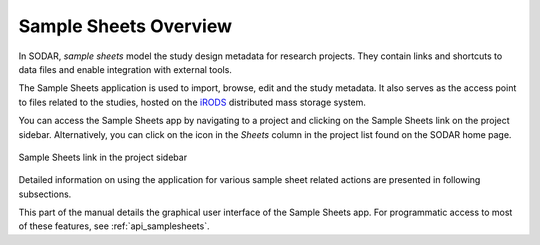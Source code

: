 .. _app_samplesheets:

Sample Sheets Overview
^^^^^^^^^^^^^^^^^^^^^^

In SODAR, *sample sheets* model the study design metadata for research projects.
They contain links and shortcuts to data files and enable integration with
external tools.

The Sample Sheets application is used to import, browse, edit and the study
metadata. It also serves as the access point to files related to the studies,
hosted on the `iRODS <https://irods.org>`_ distributed mass storage system.

You can access the Sample Sheets app by navigating to a project and clicking on
the Sample Sheets link on the project sidebar. Alternatively, you can click
on the icon in the *Sheets* column in the project list found on the SODAR home
page.

.. figure:: _static/app_samplesheets/sidebar_link.png
    :align: center
    :scale: 75%

    Sample Sheets link in the project sidebar

Detailed information on using the application for various sample sheet related
actions are presented in following subsections.

This part of the manual details the graphical user interface of the Sample
Sheets app. For programmatic access to most of these features, see
:ref:`api_samplesheets`.
